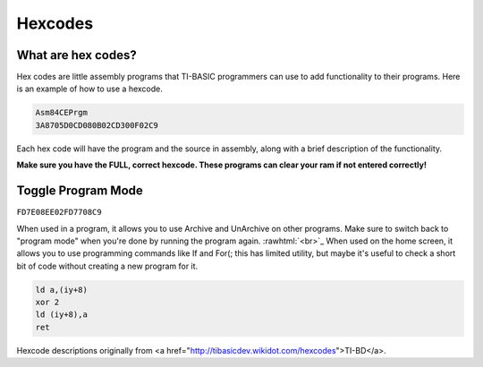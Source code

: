 Hexcodes
================================

What are hex codes?
--------------------

Hex codes are little assembly programs that TI-BASIC programmers can use to add functionality to their programs. Here is an example of how to use a hexcode.

.. code-block:: asm

 Asm84CEPrgm
 3A8705D0CD080B02CD300F02C9

Each hex code will have the program and the source in assembly, along with a brief description of the functionality.

**Make sure you have the FULL, correct hexcode. These programs can clear your ram if not entered correctly!**

Toggle Program Mode
--------------------

``FD7E08EE02FD7708C9``

When used in a program, it allows you to use Archive and UnArchive on other programs. Make sure to switch back to "program mode" when you're done by running the program again.
:rawhtml:`<br>`_
When used on the home screen, it allows you to use programming commands like If and For(; this has limited utility, but maybe it's useful to check a short bit of code without creating a new program for it.


.. code-block:: asm

 ld a,(iy+8)
 xor 2 
 ld (iy+8),a
 ret
 
Hexcode descriptions originally from <a href="http://tibasicdev.wikidot.com/hexcodes">TI-BD</a>. 